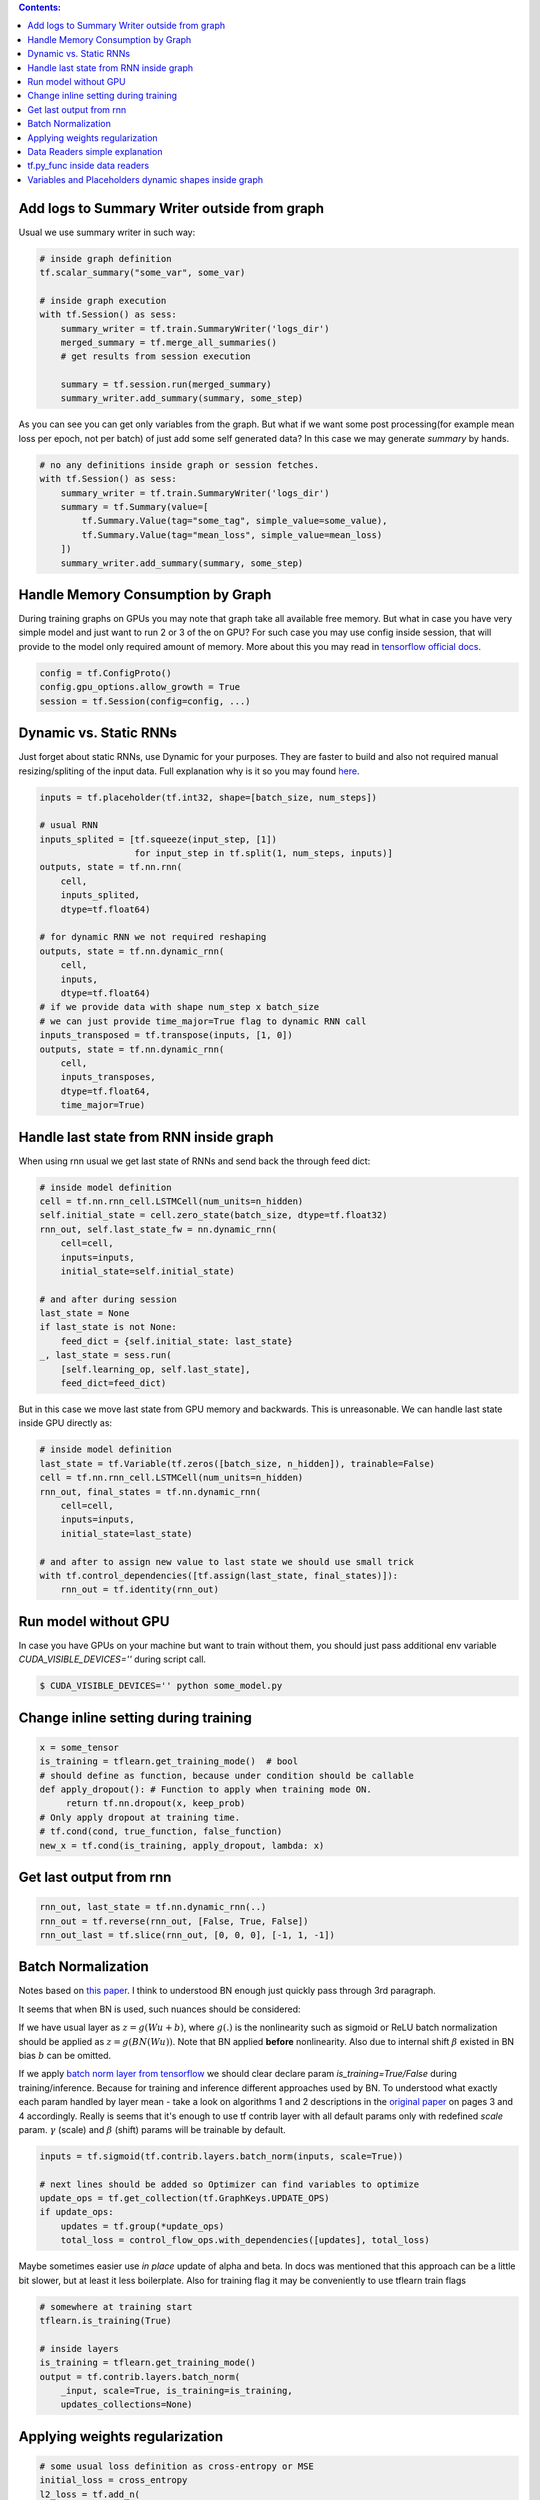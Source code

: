 .. title: Tensorflow Hints
.. slug: tensorflow-hints
.. date: 2016-11-02 14:41:13 UTC
.. tags: 
.. category: 
.. link: 
.. description: 
.. type: text
.. author: Illarion Khlestov

.. contents:: Contents:

Add logs to Summary Writer outside from graph
=============================================

Usual we use summary writer in such way:

.. code-block:: python

    # inside graph definition
    tf.scalar_summary("some_var", some_var)

    # inside graph execution
    with tf.Session() as sess:
        summary_writer = tf.train.SummaryWriter('logs_dir')
        merged_summary = tf.merge_all_summaries()
        # get results from session execution

        summary = tf.session.run(merged_summary)
        summary_writer.add_summary(summary, some_step)

As you can see you can get only variables from the graph. But what if we want some post 
processing(for example mean loss per epoch, not per batch) of just add some self generated
data? In this case we may generate `summary` by hands.

.. code-block:: python

    # no any definitions inside graph or session fetches.
    with tf.Session() as sess:
        summary_writer = tf.train.SummaryWriter('logs_dir')
        summary = tf.Summary(value=[
            tf.Summary.Value(tag="some_tag", simple_value=some_value),
            tf.Summary.Value(tag="mean_loss", simple_value=mean_loss)
        ])
        summary_writer.add_summary(summary, some_step)


Handle Memory Consumption by Graph
==================================

During training graphs on GPUs you may note that graph take all available free memory.
But what in case you have very simple model and just want to run 2 or 3 of the on GPU?
For such case you may use config inside session, that will provide to the model only required amount of memory.
More about this you may read in 
`tensorflow official docs <https://www.tensorflow.org/versions/master/how_tos/using_gpu/index.html#allowing-gpu-memory-growth>`__.

.. code-block:: python

    config = tf.ConfigProto()
    config.gpu_options.allow_growth = True
    session = tf.Session(config=config, ...)

Dynamic vs. Static RNNs
=======================

Just forget about static RNNs, use Dynamic for your purposes.
They are faster to build and also not required manual resizing/spliting of the input data.
Full explanation why is it so you may found 
`here <http://www.wildml.com/2016/08/rnns-in-tensorflow-a-practical-guide-and-undocumented-features/>`__.

.. code-block:: python

    inputs = tf.placeholder(tf.int32, shape=[batch_size, num_steps])

    # usual RNN
    inputs_splited = [tf.squeeze(input_step, [1])
                      for input_step in tf.split(1, num_steps, inputs)]
    outputs, state = tf.nn.rnn(
        cell,
        inputs_splited,
        dtype=tf.float64)

    # for dynamic RNN we not required reshaping
    outputs, state = tf.nn.dynamic_rnn(
        cell,
        inputs,
        dtype=tf.float64)
    # if we provide data with shape num_step x batch_size
    # we can just provide time_major=True flag to dynamic RNN call
    inputs_transposed = tf.transpose(inputs, [1, 0])
    outputs, state = tf.nn.dynamic_rnn(
        cell,
        inputs_transposes,
        dtype=tf.float64,
        time_major=True)

Handle last state from RNN inside graph
=======================================

When using rnn usual we get last state of RNNs and send back the through feed dict:

.. code-block:: python

    # inside model definition
    cell = tf.nn.rnn_cell.LSTMCell(num_units=n_hidden)
    self.initial_state = cell.zero_state(batch_size, dtype=tf.float32)
    rnn_out, self.last_state_fw = nn.dynamic_rnn(
        cell=cell,
        inputs=inputs,
        initial_state=self.initial_state)

    # and after during session
    last_state = None
    if last_state is not None:
        feed_dict = {self.initial_state: last_state}
    _, last_state = sess.run(
        [self.learning_op, self.last_state],
        feed_dict=feed_dict)

But in this case we move last state from GPU memory and backwards. This is unreasonable.
We can handle last state inside GPU directly as:

.. code-block:: python

    # inside model definition
    last_state = tf.Variable(tf.zeros([batch_size, n_hidden]), trainable=False)
    cell = tf.nn.rnn_cell.LSTMCell(num_units=n_hidden)
    rnn_out, final_states = tf.nn.dynamic_rnn(
        cell=cell,
        inputs=inputs,
        initial_state=last_state)
    
    # and after to assign new value to last state we should use small trick
    with tf.control_dependencies([tf.assign(last_state, final_states)]):
        rnn_out = tf.identity(rnn_out)

Run model without GPU
=====================
In case you have GPUs on your machine but want to train without them, you should
just pass additional env variable `CUDA_VISIBLE_DEVICES=''` during script call.

.. code-block:: bash

    $ CUDA_VISIBLE_DEVICES='' python some_model.py

Change inline setting during training
=====================================

.. code-block:: python

    x = some_tensor
    is_training = tflearn.get_training_mode()  # bool
    # should define as function, because under condition should be callable
    def apply_dropout(): # Function to apply when training mode ON.
         return tf.nn.dropout(x, keep_prob)
    # Only apply dropout at training time.
    # tf.cond(cond, true_function, false_function)
    new_x = tf.cond(is_training, apply_dropout, lambda: x)


Get last output from rnn
========================

.. code-block:: python

    rnn_out, last_state = tf.nn.dynamic_rnn(..)
    rnn_out = tf.reverse(rnn_out, [False, True, False])
    rnn_out_last = tf.slice(rnn_out, [0, 0, 0], [-1, 1, -1])

Batch Normalization
===================
Notes based on `this paper <https://arxiv.org/pdf/1502.03167v3.pdf>`__. I think to understood BN enough just quickly pass through 3rd paragraph.

It seems that when BN is used, such nuances should be considered:

If we have usual layer as :math:`z = g(Wu + b)`,
where :math:`g(.)` is the nonlinearity such as sigmoid or ReLU
batch normalization should be applied as 
:math:`z = g(BN(Wu))`. Note that BN applied **before** nonlinearity.
Also due to internal shift :math:`\beta` existed in BN bias :math:`b` can be omitted.

If we apply `batch norm layer from tensorflow <https://www.tensorflow.org/api_docs/python/contrib.layers/higher_level_ops_for_building_neural_network_layers_#batch_norm>`__
we should clear declare param `is_training=True/False` during training/inference. Because for training and inference different approaches used by BN.
To understood what exactly each param handled by layer mean - take a look on algorithms 1 and 2 descriptions in the `original paper <https://arxiv.org/pdf/1502.03167v3.pdf>`__ on pages 3 and 4 accordingly. Really is seems that it's enough to use tf contrib layer with all default params only with redefined `scale` param. :math:`\gamma` (scale) and :math:`\beta` (shift) params will be trainable by default.

.. code-block:: python

    inputs = tf.sigmoid(tf.contrib.layers.batch_norm(inputs, scale=True))

    # next lines should be added so Optimizer can find variables to optimize
    update_ops = tf.get_collection(tf.GraphKeys.UPDATE_OPS)
    if update_ops:
        updates = tf.group(*update_ops)
        total_loss = control_flow_ops.with_dependencies([updates], total_loss)

Maybe sometimes easier use *in place* update of alpha and beta. In docs was mentioned that this approach can be a little bit slower, but at least it less boilerplate. Also for training flag it may be conveniently to use tflearn train flags

.. code-block:: python
    
    # somewhere at training start
    tflearn.is_training(True)

    # inside layers
    is_training = tflearn.get_training_mode()
    output = tf.contrib.layers.batch_norm(
        _input, scale=True, is_training=is_training,
        updates_collections=None)

Applying weights regularization
===============================
.. code-block:: python
    
    # some usual loss definition as cross-entropy or MSE
    initial_loss = cross_entropy
    l2_loss = tf.add_n(
        [tf.nn.l2_loss(var) for var in tf.trainable_variables()])

    optimizer = tf.train.SomeOptimizer(learning_rate)
    # now we should minimize sum of initial loss and regularization
    train_step = optimizer.minimize(cross_entropy + l2_loss * weight_decay)

Data Readers simple explanation
===============================

pass

tf.py_func inside data readers
==============================

pass

Variables and Placeholders dynamic shapes inside graph
======================================================

pass

